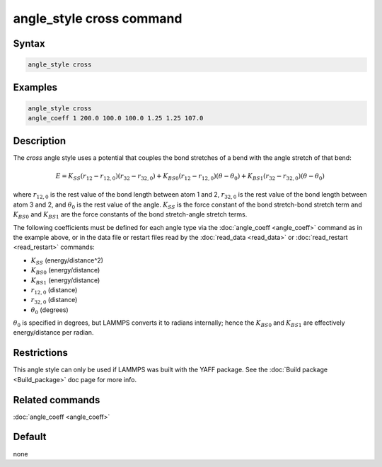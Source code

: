 .. index:: angle_style cross

angle_style cross command
=========================

Syntax
""""""

.. code-block:: LAMMPS

   angle_style cross

Examples
""""""""

.. code-block:: LAMMPS

   angle_style cross
   angle_coeff 1 200.0 100.0 100.0 1.25 1.25 107.0

Description
"""""""""""

The *cross* angle style uses a potential that couples the bond stretches of
a bend with the angle stretch of that bend:

.. math::

   E = K_{SS} \left(r_{12}-r_{12,0}\right)\left(r_{32}-r_{32,0}\right) + K_{BS0}\left(r_{12}-r_{12,0}\right)\left(\theta-\theta_0\right) + K_{BS1}\left(r_{32}-r_{32,0}\right)\left(\theta-\theta_0\right)

where :math:`r_{12,0}` is the rest value of the bond length between atom 1 and 2,
:math:`r_{32,0}` is the rest value of the bond length between atom 3 and 2,
and :math:`\theta_0` is the rest value of the angle. :math:`K_{SS}` is the force constant of
the bond stretch-bond stretch term and :math:`K_{BS0}` and :math:`K_{BS1}` are the force constants
of the bond stretch-angle stretch terms.

The following coefficients must be defined for each angle type via the
:doc:`angle_coeff <angle_coeff>` command as in the example above, or in
the data file or restart files read by the :doc:`read_data <read_data>`
or :doc:`read_restart <read_restart>` commands:

* :math:`K_{SS}` (energy/distance\^2)
* :math:`K_{BS0}` (energy/distance)
* :math:`K_{BS1}` (energy/distance)
* :math:`r_{12,0}` (distance)
* :math:`r_{32,0}` (distance)
* :math:`\theta_0` (degrees)

:math:`\theta_0` is specified in degrees, but LAMMPS converts it to
radians internally; hence the :math:`K_{BS0}` and :math:`K_{BS1}` are
effectively energy/distance per radian.

Restrictions
""""""""""""

This angle style can only be used if LAMMPS was built with the
YAFF package.  See the :doc:`Build package <Build_package>` doc
page for more info.

Related commands
""""""""""""""""

:doc:`angle_coeff <angle_coeff>`

Default
"""""""

none
